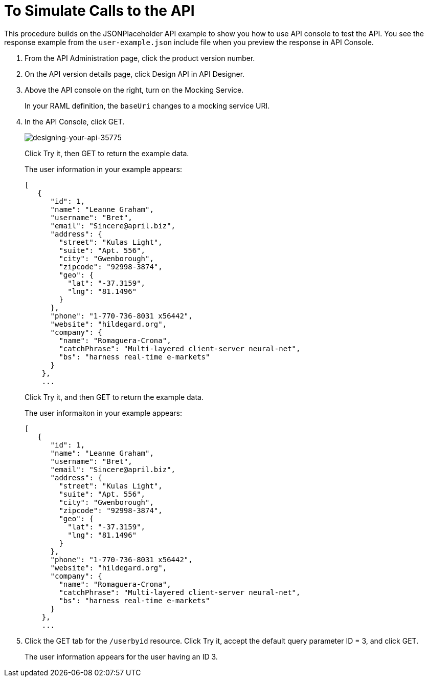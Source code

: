 = To Simulate Calls to the API

This procedure builds on the JSONPlaceholder API example to show you how to use API console to test the API. You see the response example from the `user-example.json` include file when you preview the response in API Console.


. From the API Administration page, click the product version number. 
. On the API version details page, click Design API in API Designer.
. Above the API console on the right, turn on the Mocking Service.
+
In your RAML definition, the `baseUri` changes to a mocking service URI.
+
. In the API Console, click GET.
+
image::designing-your-api-35775.png[designing-your-api-35775]
+
Click Try it, then GET to return the example data.
+
The user information in your example appears:
+
----
[
   {
      "id": 1,
      "name": "Leanne Graham",
      "username": "Bret",
      "email": "Sincere@april.biz",
      "address": {
        "street": "Kulas Light",
        "suite": "Apt. 556",
        "city": "Gwenborough",
        "zipcode": "92998-3874",
        "geo": {
          "lat": "-37.3159",
          "lng": "81.1496"
        }
      },
      "phone": "1-770-736-8031 x56442",
      "website": "hildegard.org",
      "company": {
        "name": "Romaguera-Crona",
        "catchPhrase": "Multi-layered client-server neural-net",
        "bs": "harness real-time e-markets"
      }
    },
    ...
----
+
Click Try it, and then GET to return the example data.
+
The user informaiton in your example appears:
+
----
[
   {
      "id": 1,
      "name": "Leanne Graham",
      "username": "Bret",
      "email": "Sincere@april.biz",
      "address": {
        "street": "Kulas Light",
        "suite": "Apt. 556",
        "city": "Gwenborough",
        "zipcode": "92998-3874",
        "geo": {
          "lat": "-37.3159",
          "lng": "81.1496"
        }
      },
      "phone": "1-770-736-8031 x56442",
      "website": "hildegard.org",
      "company": {
        "name": "Romaguera-Crona",
        "catchPhrase": "Multi-layered client-server neural-net",
        "bs": "harness real-time e-markets"
      }
    },
    ...
----
. Click the GET tab for the `/userbyid` resource. Click Try it, accept the default query parameter ID = 3, and click GET.
+
The user information appears for the user having an ID 3.

